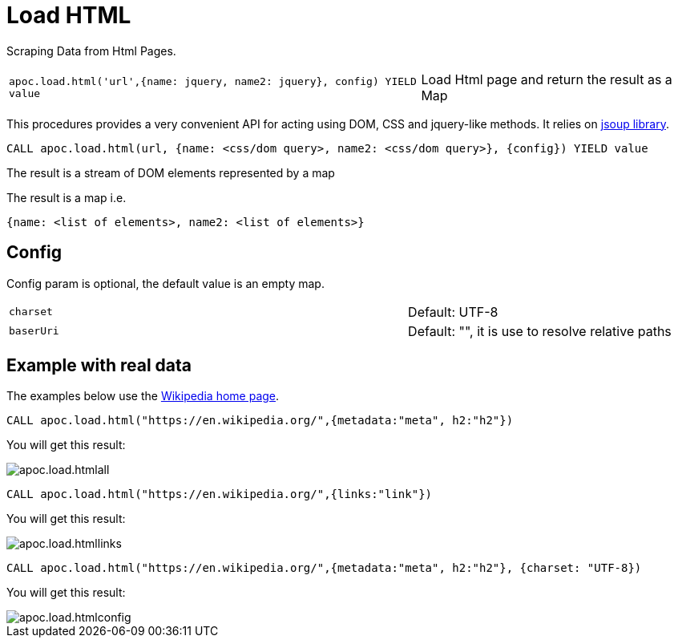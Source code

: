 [[load-html]]
= Load HTML
:description: This section describes procedures that can be used to import data from HTML pages.



Scraping Data from Html Pages.

[cols="3m,2"]
|===
|apoc.load.html('url',{name: jquery, name2: jquery}, config) YIELD value | Load Html page and return the result as a Map
|===

This procedures provides a very convenient API for acting using DOM, CSS and jquery-like methods. It relies on http://jsoup.org[jsoup library].

[source,cypher]
----
CALL apoc.load.html(url, {name: <css/dom query>, name2: <css/dom query>}, {config}) YIELD value
----
The result is a stream of DOM elements represented by a map

The result is a map i.e.

[source,javascript]
----
{name: <list of elements>, name2: <list of elements>}
----

== Config

Config param is optional, the default value is an empty map.

[cols="3m,2"]
|===
|charset | Default: UTF-8
|baserUri | Default: "", it is use to resolve relative paths
|===


== Example with real data

The examples below use the https://en.wikipedia.org/[Wikipedia home page^].

[source,cypher]
----
CALL apoc.load.html("https://en.wikipedia.org/",{metadata:"meta", h2:"h2"})
----

You will get this result:

image::apoc.load.htmlall.png[scaledwidth="100%"]


[source,cypher]
----
CALL apoc.load.html("https://en.wikipedia.org/",{links:"link"})
----

You will get this result:

image::apoc.load.htmllinks.png[scaledwidth="100%"]


[source,cypher]
----
CALL apoc.load.html("https://en.wikipedia.org/",{metadata:"meta", h2:"h2"}, {charset: "UTF-8})
----

You will get this result:

image::apoc.load.htmlconfig.png[scaledwidth="100%"]